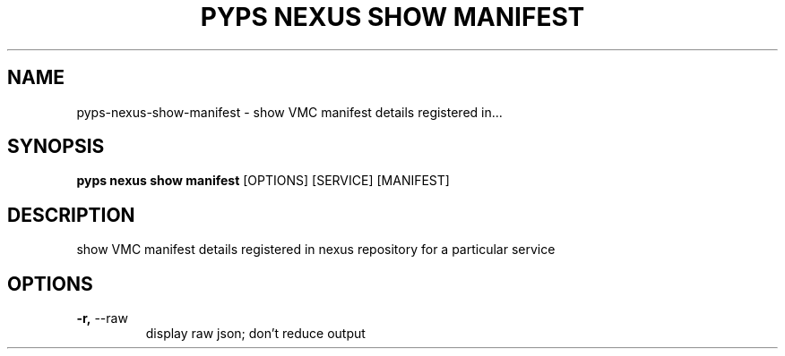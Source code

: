 .TH "PYPS NEXUS SHOW MANIFEST" "1" "2023-03-21" "1.0.0" "pyps nexus show manifest Manual"
.SH NAME
pyps\-nexus\-show\-manifest \- show VMC manifest details registered in...
.SH SYNOPSIS
.B pyps nexus show manifest
[OPTIONS] [SERVICE] [MANIFEST]
.SH DESCRIPTION
show VMC manifest details registered in nexus repository for a particular service
.SH OPTIONS
.TP
\fB\-r,\fP \-\-raw
display raw json; don't reduce output
